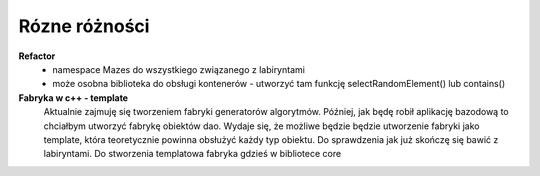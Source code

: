 Rózne różności
===============================================================================

**Refactor**
    * namespace Mazes do wszystkiego związanego z labiryntami
    * może osobna biblioteka do obsługi kontenerów - utworzyć tam funkcję
      selectRandomElement() lub contains()

**Fabryka w c++ - template**
    Aktualnie zajmuję się tworzeniem fabryki generatorów algorytmów. Później,
    jak będę robił aplikację bazodową to chciałbym utworzyć fabrykę obiektów
    dao. 
    Wydaje się, że możliwe będzie będzie utworzenie fabryki jako template,
    która teoretycznie powinna obsłużyć każdy typ obiektu. Do sprawdzenia jak
    już skończę się bawić z labiryntami.
    Do stworzenia templatowa fabryka gdzieś w bibliotece core
